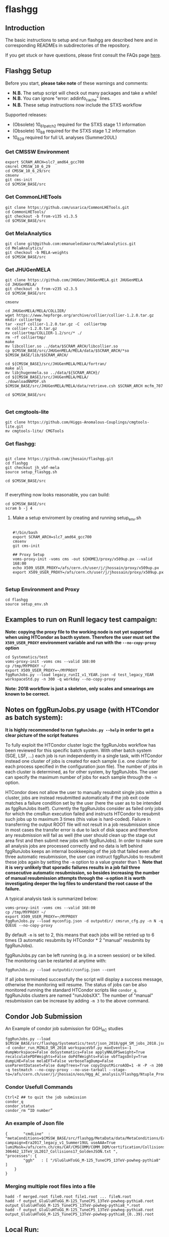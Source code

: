 * flashgg

** Introduction
   The basic instructions to setup and run flashgg are described here and in corresponding READMEs 
   in subdirectories of the repository.

   If you get stuck or have questions, please first consult the FAQs page [[https://cms-analysis.github.io/flashgg/][here]].
   
** Flashgg Setup
   Before you start, **please take note** of these warnings and comments:
   - **N.B.** The setup script will check out many packages and take a while!
   - **N.B.** You can ignore "error: addinfo_cache" lines. 
   - **N.B.** These setup instructions now include the STXS workflow

   Supported releases:
   - (Obsolete) 10_6_1_patch2 required for the STXS stage 1.1 information
   - (Obsolete) 10_6_8 required for the STXS stage 1.2 information
   - 10_6_29 required for full UL analyses (Summer20UL)

*** Get CMSSW Environment

   #+BEGIN_EXAMPLE
   export SCRAM_ARCH=slc7_amd64_gcc700
   cmsrel CMSSW_10_6_29
   cd CMSSW_10_6_29/src
   cmsenv
   git cms-init
   cd $CMSSW_BASE/src
   #+END_EXAMPLE

*** Get CommonLHETools

   #+BEGIN_EXAMPLE
   git clone https://github.com/usarica/CommonLHETools.git
   cd CommonLHETools/
   git checkout -b from-v135 v1.3.5
   cd $CMSSW_BASE/src
   #+END_EXAMPLE

*** Get MelaAnalytics

   #+BEGIN_EXAMPLE
   git clone git@github.com:emanueledimarco/MelaAnalytics.git
   cd MelaAnalytics/
   git checkout -b MELA-weights
   cd $CMSSW_BASE/src
   #+END_EXAMPLE
   
*** Get JHUGenMELA

   #+BEGIN_EXAMPLE
   git clone https://github.com/JHUGen/JHUGenMELA.git JHUGenMELA
   cd JHUGenMELA/
   git checkout -b from-v235 v2.3.5
   cd $CMSSW_BASE/src

   cmsenv

   cd JHUGenMELA/MELA/COLLIER/
   wget https://www.hepforge.org/archive/collier/collier-1.2.0.tar.gz
   mkdir colliertmp
   tar -xvzf collier-1.2.0.tar.gz -C  colliertmp
   rm collier-1.2.0.tar.gz
   mv colliertmp/COLLIER-1.2/src/* ./
   rm -rf colliertmp/
   make
   mv libcollier.so ../data/$SCRAM_ARCH/libcollier.so
   cp $CMSSW_BASE/src/JHUGenMELA/MELA/data/$SCRAM_ARCH/*so $CMSSW_BASE/lib/$SCRAM_ARCH/

   cd ${CMSSW_BASE}/src/JHUGenMELA/MELA/fortran/
   make all
   mv libjhugenmela.so ../data/${SCRAM_ARCH}/
   cd ${CMSSW_BASE}/src/JHUGenMELA/MELA/
   ./downloadNNPDF.sh
   $CMSSW_BASE/src/JHUGenMELA/MELA/data/retrieve.csh $SCRAM_ARCH mcfm_707

   cd $CMSSW_BASE/src

   #+END_EXAMPLE

*** Get cmgtools-lite

   #+BEGIN_EXAMPLE
   git clone https://github.com/Higgs-Anomalous-Couplings/cmgtools-lite.git
   mv cmgtools-lite/ CMGTools
   #+END_EXAMPLE

*** Get flashgg:
   #+BEGIN_EXAMPLE

   git clone https://github.com/jhosain/flashgg.git
   cd flashgg
   git checkout jh_vbf-mela
   source setup_flashgg.sh

   cd $CMSSW_BASE/src

   #+END_EXAMPLE

   If everything now looks reasonable, you can build:
   #+BEGIN_EXAMPLE
   cd $CMSSW_BASE/src
   scram b -j 4
   #+END_EXAMPLE

**** Make a setup enviroment by creating and running setup_env.sh

   #+BEGIN_EXAMPLE
   
   #!/bin/bash
   export SCRAM_ARCH=slc7_amd64_gcc700
   cmsenv
   git cms-init

   ## Proxy Setup
   voms-proxy-init -voms cms -out ${HOME}/proxy/x509up.px --valid 168:00
   echo X509_USER_PROXY=/afs/cern.ch/user/j/jhossain/proxy/x509up.px
   export X509_USER_PROXY=/afs/cern.ch/user/j/jhossain/proxy/x509up.px

   #+END_EXAMPLE


*** Setup Environment and Proxy

   #+BEGIN_EXAMPLE
   cd flashgg
   source setup_env.sh
   #+END_EXAMPLE

** Examples to run on RunII legacy test campaign:
   *Note: copying the proxy file to the working node is not yet supported when using HTCondor as bacth system. Therefore the user must set*
   *the =X509_USER_PROXY= environment variable and run with the =--no-copy-proxy= option*
   #+BEGIN_EXAMPLE
   cd Systematics/test
   voms-proxy-init -voms cms --valid 168:00
   cp /tmp/MYPROXY ~/
   export X509_USER_PROXY=~/MYPROXY
   fggRunJobs.py --load legacy_runII_v1_YEAR.json -d test_legacy_YEAR workspaceStd.py -n 300 -q workday --no-copy-proxy
   #+END_EXAMPLE

   *Note: 2018 workflow is just a skeleton, only scales and smearings are known to be correct.*

** Notes on fggRunJobs.py usage (with HTCondor as batch system):
   *It is highly recommended to run =fggRunJobs.py --help= in order to get a clear picture of the script features*

   To fully exploit the HTCondor cluster logic the fggRunJobs workflow has been reviewed for this specific batch system.
   With other batch system (SGE, LSF, ...) each job is run independently in a single task, with HTCondor instead one cluster
   of jobs is created for each sample (i.e. one cluster for each process specified in the configuration json file).
   The number of jobs in each cluster is determined, as for other system, by fggRunJobs. The user can specify the maximum number
   of jobs for each sample through the =-n= option.

   HTCondor does not allow the user to manually resubmit single jobs within a cluster, jobs are instead resubmitted automatically if the job exit
   code matches a failure condition set by the user (here the user as to be intended as fggRunJobs itself). Currently the fggRunJobs
   consider as failed only jobs for which the cmsRun execution failed and instructs HTCondor to resubmit such jobs up to maximum 3 times
   (this value is hard-coded). Failure in transferring the output ROOT file will not result in a job resubmission since in most cases
   the transfer error is due to lack of disk space and therefore any resubmission will fail as well (the user should clean up the stage out area
   first and then submit new jobs with fggRunJobs). In order to make sure all analysis jobs are processed correctly and no data is
   left behind fggRunJobs keeps an internal bookkeeping of the job that failed even after three automatic resubmission, the user can
   instruct fggRunJobs to resubmit these jobs again by setting the =-m= option to a value greater than 1.
   *Note that it is very unlikely that sporadic failures results in a job fail three consecutive automatic resubmission, so besides increasing*
   *the number of manual resubmission attempts through the =-m= option it is worth investigating deeper the log files to understand the root cause of*
   *the failure.*

   A typical analysis task is summarized below:
   #+BEGIN_EXAMPLE
   voms-proxy-init -voms cms --valid 168:00
   cp /tmp/MYPROXY ~/
   export X509_USER_PROXY=~/MYPROXY
   fggRunJobs.py --load myconfig.json -d outputdir/ cmsrun_cfg.py -n N -q QUEUE --no-copy-proxy
   #+END_EXAMPLE
   By default =-m= is set to 2, this means that each jobs will be retried up to 6 times (3 automatic resubmits by HTCondor * 2 "manual" resubmits
   by fggRunJobs).

   fggRunJobs.py can be left running (e.g. in a screen session) or be killed. The monitoring can be restarted at anytime with:
   #+BEGIN_EXAMPLE
   fggRunJobs.py --load outputdir/config.json --cont
   #+END_EXAMPLE
   If all jobs terminated successfully the script will display a success message, otherwise the monitoring will resume.
   The status of jobs can be also monitored running the standard HTCondor scripts like =condor_q=. fggRunJobs clusters are named "runJobsXX".
   The number of "manual" resubmission can be increase by adding =-m 3= to the above command.

** Condor Job Submission

**** An Example of condor job submission for GGH_AC studies

   #+BEGIN_EXAMPLE
   fggRunJobs.py --load $CMSSW_BASE/src/flashgg/Systematics/test/json_2018/ggH_SM_jobs_2018.json -d condor_run_MINLO_SM_2018 workspaceVbf.py maxEvents=-1 dumpWorkspace=False doSystematics=False applyNNLOPSweight=True recalculatePDFWeights=False doPdfWeights=False vbfTagsOnly=True dumpLHE=False melaEFT=False verboseTagDump=False useParentDataset=False dumpTrees=True copyInputMicroAOD=1 -H -P -n 200 -q testmatch --no-copy-proxy --no-use-tarball --stage-to=/afs/cern.ch/user/j/jhossain/eos/Hgg_AC_analysis/Flashgg/Ntuple_Production/MINLO_Ntuple_Prod/Prod_2018/SM
   #+END_EXAMPLE

*** Condor Usefull Commands

   #+BEGIN_EXAMPLE
   Ctrl+Z ## to quit the job submission
   condor_q
   condor_status
   condor_rm “ID number”
   #+END_EXAMPLE

*** An example of Json file

   #+BEGIN_EXAMPLE
{		"cmdLine"  : "metaConditions=$CMSSW_BASE/src/flashgg/MetaData/data/MetaConditions/Era2017_legacy_v1.json campaign=Era2017_legacy_v1_Summer19UL useAAA=True lumiMask=/afs/cern.ch/cms/CAF/CMSCOMM/COMM_DQM/certification/Collisions17/13TeV/Legacy_2017/Cert_294927-306462_13TeV_UL2017_Collisions17_GoldenJSON.txt ",
"processes": {
    	"ggh"   : [ "/GluGluHToGG_M-125_TuneCP5_13TeV-powheg-pythia8" ]
	}
}
   #+END_EXAMPLE


*** Merging multiple root files into a file

   #+BEGIN_EXAMPLE
   hadd -f merged.root file0.root file1.root ... fileN.root
   hadd -f output_GluGluHToGG_M-125_TuneCP5_13TeV-powheg-pythia8.root output_GluGluHToGG_M-125_TuneCP5_13TeV-powheg-pythia8_*.root
   hadd -f output_GluGluHToGG_M-125_TuneCP5_13TeV-powheg-pythia8.root output_GluGluHToGG_M-125_TuneCP5_13TeV-powheg-pythia8_{0..39}.root
   #+END_EXAMPLE

** Local Run:
   And a very basic workflow test (for reference, this is not supposed to give paper-grade results):
   #+BEGIN_EXAMPLE
   cd $CMSSW_BASE/src/flashgg
   cmsRun MicroAOD/test/microAODstd.py processType=sig datasetName=glugluh conditionsJSON=MetaData/data/MetaConditions/Era2016_RR-17Jul2018_v1.json 
   #processType=data/bkg/sig, depending on input file
   #conditionsJSON= add appropriate JSON file for 2016, 2017 or 2018 from MetaData/data/MetaConditions/

   cmsRun Systematics/test/workspaceStd.py processId=ggh_125 doHTXS=1
   #+END_EXAMPLE

** Example of Local run for GGH_AC studies

   #+BEGIN_EXAMPLE
   cd Systematics/test
   cmsRun workspaceVbf.py processId=ggh_SM dumpWorkspace=False doSystematics=False metaConditions=$CMSSW_BASE/src/flashgg/MetaData    /data/MetaConditions/Era2018_legacy_v1.json dataset=/GluGluHToGGPlusTwoJets_SM_M125_TuneCP5_13TeV-amcatnlopowheg-minlo-pythia8/jhossain-Era2018_legacy_v1_Summer20UL-v2-v0-RunIISummer20UL18MiniAODv2-106X_upgrade2018_realistic_v16_L1v1-v2-55cfc58f8778b65886b5f1796cffaf22/USER campaign=Era2018_legacy_v1_Summer20UL_v2 lumiMask=/afs/cern.ch/cms/CAF/CMSCOMM/COMM_DQM/certification/Collisions18/13TeV/Legacy_2018/Cert_314472-325175_13TeV_Legacy2018_Collisions18_JSON.txt useAAA=True maxEvents=100 applyNNLOPSweight=True recalculatePDFWeights=False doPdfWeights=False vbfTagsOnly=True dumpLHE=False melaEFT=False verboseTagDump=False useParentDataset=False dumpTrees=True
   #+END_EXAMPLE

   If the processIds are background then "applyNNLOPSweight" would be False

   These are just some test examples; the first makes MicroAOD from a MiniAOD file accessed via xrootd, 
   the second produces tag objects and screen output from the new MicroAOD file,
   and the other two process the MicroAOD file to test ntuple and workspace output.

   The setup code will automatically change the initial remote branch's name to upstream to synchronize with the project's old conventions.  
   The code will also automatically create an "origin" repo based on its guess as to where your personal flashgg fork is.
   Check that this has worked correctly if you have trouble pushing.  (See setup_*.sh for what it does.)


